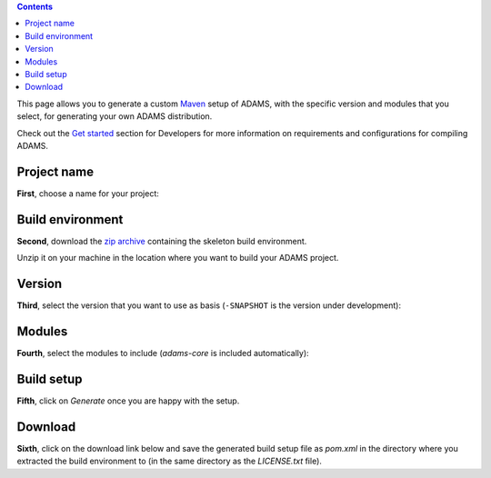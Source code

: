 .. title: "Roll your own"
.. slug: roll-your-own
.. date: 2015-12-18 14:46:33 UTC+13:00
.. tags: 
.. category: 
.. link: 
.. description: 
.. type: text
.. author: FracPete

.. contents::

This page allows you to generate a custom Maven_ setup of ADAMS, with the
specific version and modules that you select, for generating your own ADAMS
distribution.

Check out the `Get started <link://slug/dev-get-started>`__ section for
Developers for more information on requirements and configurations for
compiling ADAMS.

.. _Maven: http://maven.apache.org/

.. raw:: html

   <form class="form">

Project name
============

**First**, choose a name for your project:

.. raw:: html

   <p><input id="project" name="inputproject" type="text" value="MyAdams"/></p>


Build environment
=================

**Second**, download the `zip archive <srczip_>`__ containing the skeleton
build environment.

Unzip it on your machine in the location where you want to build your ADAMS
project.

.. _srczip: https://adams.cms.waikato.ac.nz/resources/rollyourown/source/src.zip


Version
=======

.. raw:: html

   <script type="text/javascript">
     // updates the modules selection tag based on selected version
     function update_modules() {
       var version = document.getElementById("selversion");
       if (version.value.length > 0) {
         $.get('/resources/rollyourown/modules/' + version.value + '.txt', function(data) {
             $('#fragmentmodules').empty();
             $('#fragmentmodules').append('<select id="selmodules" name="fragmentmodules" multiple="yes" size="10">');
             var lines = data.split("\n");
             $.each(lines, function(index, value) {
               if (value.length > 0) {
                 $('#selmodules').append('<option value="' + value + '">' + value + '</option>');
               }
             });
         }, 'text');
       }
     }
     // returns all currently selected modules
     function get_modules() {
       var result = new Array();
       var modules = document.getElementById('selmodules');
       if (modules != null) {
         for (i = 0; i < modules.options.length; i++) {
           if (modules.options[i].selected) {
             result[result.length] = modules.options[i].value;
           }
         }
       }
       return result;
     }
   </script>

**Third**, select the version that you want to use as basis (``-SNAPSHOT`` is the
version under development):

.. raw:: html

   <select id="selversion" name="version" onchange="update_modules();">
     <option value="" selected="yes">Please select</option>
     <script type="text/javascript">
       var versions = ['16.12.1', '0.4.12', '0.4.11', '0.4.10', '0.4.9', '0.4.8', '0.4.7', '0.4.6', '0.4.5', '0.4.4', '0.4.3', '0.4.2', '0.4.1', '0.4.0']
       for (i = 0; i < versions.length; i++) {
         document.write('<option value="' + versions[i] + '">' + versions[i] + "</option>");
       }
     </script>
   </select>


Modules
=======

**Fourth**, select the modules to include (*adams-core* is included automatically):

.. raw:: html

   <span id="fragmentmodules">
   <p><em>[Once you select a version, the list of modules will appear here.]</em></p>
   </span>


Build setup
===========

**Fifth**, click on *Generate* once you are happy with the setup.

.. raw:: html

   <script type="text/javascript">
     function generate(e) {
       e.preventDefault();
       $.get('/resources/rollyourown/source/pom.xml', function(data) {
         // version
         var version = document.getElementById("selversion");
         var result = data.toString();
         result = result.replace(/{VERSION}/g, version.value);
         // project
         var project = document.getElementById("project");
         result = result.replace(/{PROJECT}/g, project.value);
         // modules
         var modules = get_modules();
         var dep = "";
         for (i = 0; i < modules.length; i++) {
           if (modules[i].length > 0) {
             dep += "\n";
             dep += "    <dependency>\n";
             dep += "      <groupId>nz.ac.waikato.cms.adams</groupId>\n";
             dep += "      <artifactId>" + modules[i] + "</artifactId>\n";
             dep += "      <version>" + version.value + "</version>\n";
             dep += "    </dependency>\n";
           }
         }
         result = result.toString().replace(/{MODULES}/g, dep);
         var base64 = $.base64.encode(result);
         $('#download').empty();
         $('#download').append('<p><a href="data:text/octet-stream;base64,' + base64 + '">Download &#187;pom.xml&#171;</a></p>');
       }, 'text');
       return false;
     }
   </script>
   <input id="generate" type="submit" value="Generate"/>
   <script type="text/javascript">
     $('#generate').click(function (e) {
       generate(e);
     });
   </script>


Download
========

**Sixth**, click on the download link below and save the generated build setup file
as *pom.xml* in the directory where you extracted the build environment to (in
the same directory as the *LICENSE.txt* file).

.. raw:: html

   <span id="download">
   <p><em>[Link will appear once a build setup has been generated.]</em></p>
   </span>

   </form>

